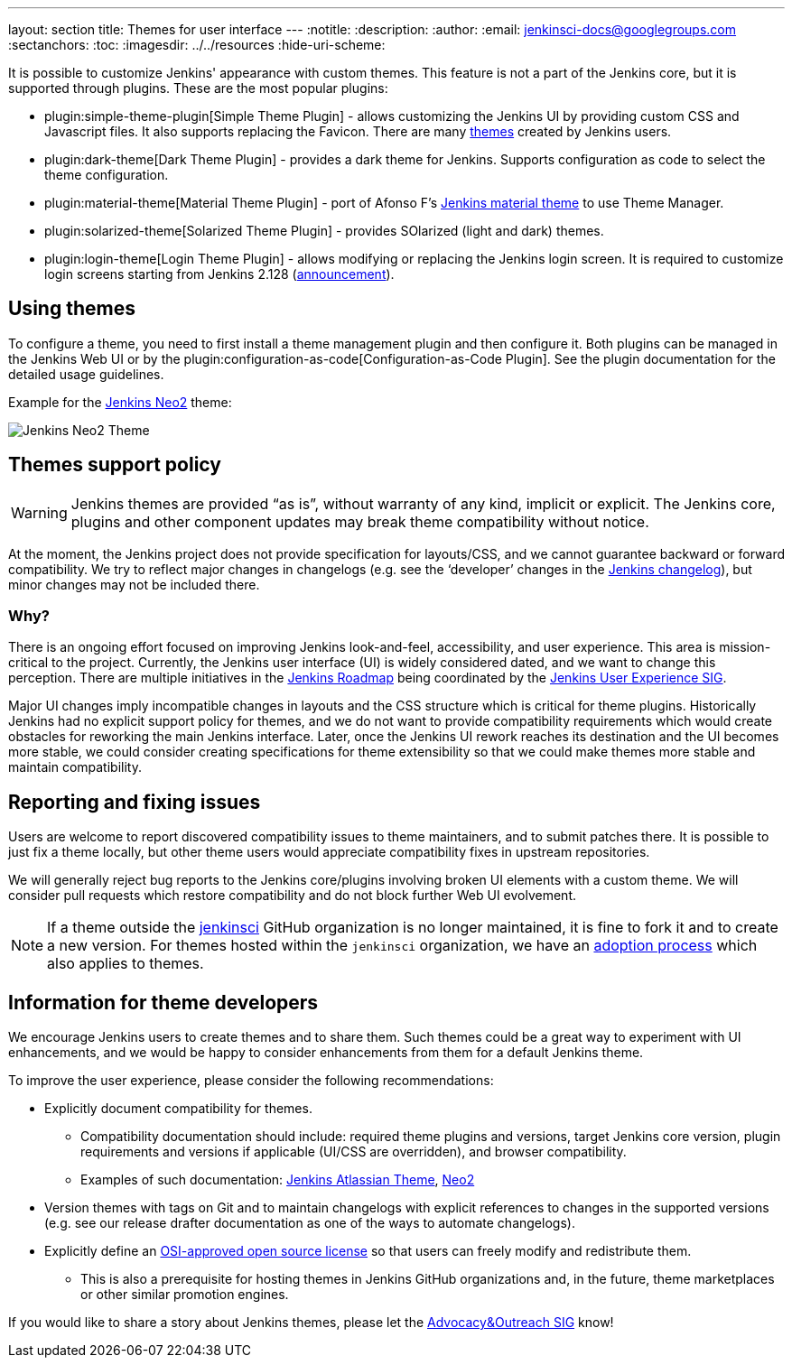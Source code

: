 ---
layout: section
title: Themes for user interface
---
ifdef::backend-html5[]
:notitle:
:description:
:author:
:email: jenkinsci-docs@googlegroups.com
:sectanchors:
:toc:
ifdef::env-github[:imagesdir: ../resources]
ifndef::env-github[:imagesdir: ../../resources]
:hide-uri-scheme:
endif::[]

It is possible to customize Jenkins' appearance with custom themes.
This feature is not a part of the Jenkins core, but it is supported through plugins.
These are the most popular plugins:

* plugin:simple-theme-plugin[Simple Theme Plugin] -
  allows customizing the Jenkins UI by providing custom CSS and Javascript files.
  It also supports replacing the Favicon.
  There are many link:https://github.com/jenkinsci/simple-theme-plugin#themes[themes] created by Jenkins users.
* plugin:dark-theme[Dark Theme Plugin] -
  provides a dark theme for Jenkins.
  Supports configuration as code to select the theme configuration.
* plugin:material-theme[Material Theme Plugin] -
  port of Afonso F's link:http://afonsof.com/jenkins-material-theme/[Jenkins material theme] to use Theme Manager.
* plugin:solarized-theme[Solarized Theme Plugin] -
  provides SOlarized (light and dark) themes.
* plugin:login-theme[Login Theme Plugin] -
  allows modifying or replacing the Jenkins login screen.
  It is required to customize login screens starting from Jenkins 2.128 (link:/blog/2018/06/27/new-login-page/[announcement]).

## Using themes

// TODO: Add configuration examples and screenshots one documentation is added to plugins

To configure a theme, you need to first install a theme management plugin and then configure it.
Both plugins can be managed in the Jenkins Web UI or by the plugin:configuration-as-code[Configuration-as-Code Plugin].
See the plugin documentation for the detailed usage guidelines.

Example for the link:https://tobix.github.io/jenkins-neo2-theme/[Jenkins Neo2] theme:

image::managing/simple-theme-plugin-neo2.png["Jenkins Neo2 Theme", role=center]

== Themes support policy

WARNING: Jenkins themes are provided “as is”, without warranty of any kind, implicit or explicit.
The Jenkins core, plugins and other component updates may break theme compatibility without notice.

At the moment, the Jenkins project does not provide specification for layouts/CSS,
and we cannot guarantee backward or forward compatibility.
We try to reflect major changes in changelogs
(e.g. see the ‘developer’ changes in the link:/changelog/[Jenkins changelog]),
but minor changes may not be included there.

=== Why?

There is an ongoing effort focused on improving Jenkins look-and-feel, accessibility, and user experience.
This area is mission-critical to the project.
Currently, the Jenkins user interface (UI) is widely considered dated, and we want to change this perception.
There are multiple initiatives in the link:/project/roadmap/[Jenkins Roadmap] being coordinated by the link:/sigs/ux/[Jenkins User Experience SIG].

Major UI changes imply incompatible changes in layouts and the CSS structure which is critical for theme plugins.
Historically Jenkins had no explicit support policy for themes,
and we do not want to provide compatibility requirements which would create obstacles for reworking the main Jenkins interface.
Later, once the Jenkins UI rework reaches its destination and the UI becomes more stable, we could consider creating specifications for theme extensibility so that we could make themes more stable and maintain compatibility.

== Reporting and fixing issues

Users are welcome to report discovered compatibility issues to theme maintainers,
and to submit patches there.
It is possible to just fix a theme locally,
but other theme users would appreciate compatibility fixes in upstream repositories.

We will generally reject bug reports to the Jenkins core/plugins involving broken UI elements with a custom theme.
We will consider pull requests which restore compatibility and do not block further Web UI evolvement.

NOTE: If a theme outside the link:https://github.com/jenkinsci[jenkinsci] GitHub organization is no longer maintained,
it is fine to fork it and to create a new version.
For themes hosted within the `jenkinsci` organization,
we have an link:/doc/developer/plugin-governance/adopt-a-plugin/[adoption process] which also applies to themes.

== Information for theme developers

We encourage Jenkins users to create themes and to share them.
Such themes could be a great way to experiment with UI enhancements,
and we would be happy to consider enhancements from them for a default Jenkins theme.

To improve the user experience,
please consider the following recommendations:

* Explicitly document compatibility for themes.
** Compatibility documentation should include: required theme plugins and versions,
   target Jenkins core version,
   plugin requirements and versions if applicable (UI/CSS are overridden), and
   browser compatibility.
** Examples of such documentation: link:https://github.com/djonsson/jenkins-atlassian-theme#compatibility[Jenkins Atlassian Theme], link:https://github.com/TobiX/jenkins-neo2-theme#compatibility[Neo2]
* Version themes with tags on Git and to maintain changelogs with explicit references to changes in the supported versions (e.g. see our release drafter documentation as one of the ways to automate changelogs).
* Explicitly define an link:https://opensource.org/licenses[OSI-approved open source license] so that users can freely modify and redistribute them.
** This is also a prerequisite for hosting themes in Jenkins GitHub organizations and, in the future, theme marketplaces or other similar promotion engines.

If you would like to share a story about Jenkins themes,
please let the link:/sigs/advocacy-and-outreach/[Advocacy&Outreach SIG] know!
